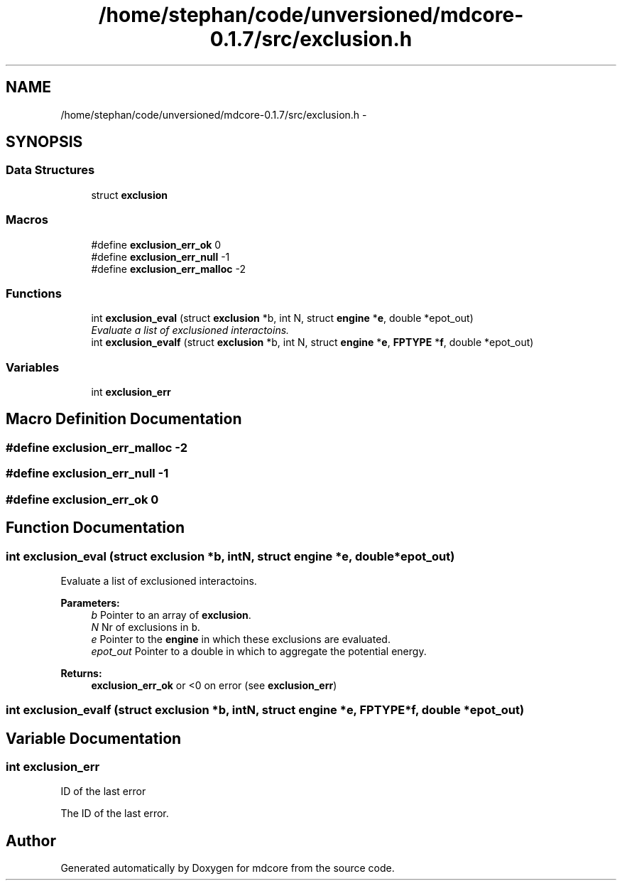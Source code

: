 .TH "/home/stephan/code/unversioned/mdcore-0.1.7/src/exclusion.h" 3 "Mon Jan 6 2014" "Version 0.1.5" "mdcore" \" -*- nroff -*-
.ad l
.nh
.SH NAME
/home/stephan/code/unversioned/mdcore-0.1.7/src/exclusion.h \- 
.SH SYNOPSIS
.br
.PP
.SS "Data Structures"

.in +1c
.ti -1c
.RI "struct \fBexclusion\fP"
.br
.in -1c
.SS "Macros"

.in +1c
.ti -1c
.RI "#define \fBexclusion_err_ok\fP   0"
.br
.ti -1c
.RI "#define \fBexclusion_err_null\fP   -1"
.br
.ti -1c
.RI "#define \fBexclusion_err_malloc\fP   -2"
.br
.in -1c
.SS "Functions"

.in +1c
.ti -1c
.RI "int \fBexclusion_eval\fP (struct \fBexclusion\fP *b, int N, struct \fBengine\fP *\fBe\fP, double *epot_out)"
.br
.RI "\fIEvaluate a list of exclusioned interactoins\&. \fP"
.ti -1c
.RI "int \fBexclusion_evalf\fP (struct \fBexclusion\fP *b, int N, struct \fBengine\fP *\fBe\fP, \fBFPTYPE\fP *\fBf\fP, double *epot_out)"
.br
.in -1c
.SS "Variables"

.in +1c
.ti -1c
.RI "int \fBexclusion_err\fP"
.br
.in -1c
.SH "Macro Definition Documentation"
.PP 
.SS "#define exclusion_err_malloc   -2"

.SS "#define exclusion_err_null   -1"

.SS "#define exclusion_err_ok   0"

.SH "Function Documentation"
.PP 
.SS "int exclusion_eval (struct \fBexclusion\fP *b, intN, struct \fBengine\fP *e, double *epot_out)"

.PP
Evaluate a list of exclusioned interactoins\&. 
.PP
\fBParameters:\fP
.RS 4
\fIb\fP Pointer to an array of \fBexclusion\fP\&. 
.br
\fIN\fP Nr of exclusions in \fCb\fP\&. 
.br
\fIe\fP Pointer to the \fBengine\fP in which these exclusions are evaluated\&. 
.br
\fIepot_out\fP Pointer to a double in which to aggregate the potential energy\&.
.RE
.PP
\fBReturns:\fP
.RS 4
\fBexclusion_err_ok\fP or <0 on error (see \fBexclusion_err\fP) 
.RE
.PP

.SS "int exclusion_evalf (struct \fBexclusion\fP *b, intN, struct \fBengine\fP *e, \fBFPTYPE\fP *f, double *epot_out)"

.SH "Variable Documentation"
.PP 
.SS "int exclusion_err"
ID of the last error
.PP
The ID of the last error\&. 
.SH "Author"
.PP 
Generated automatically by Doxygen for mdcore from the source code\&.

